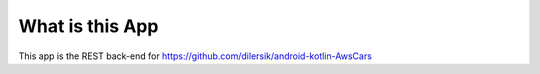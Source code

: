 ###################
What is this App
###################

This app is the REST back-end for https://github.com/dilersik/android-kotlin-AwsCars
